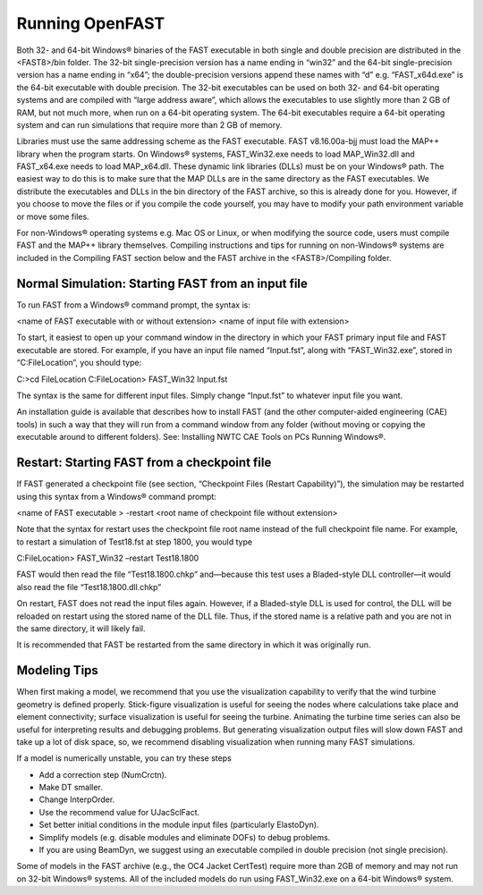 .. _running-openfast:

Running OpenFAST
================

Both 32- and 64-bit Windows® binaries of the FAST executable in both single and
double precision are distributed in the <FAST8>/bin folder. The 32-bit
single-precision version has a name ending in “win32” and the 64-bit
single-precision version has a name ending in “x64”; the double-precision
versions append these names with “d” e.g. “FAST_x64d.exe” is the 64-bit
executable with double precision. The 32-bit executables can be used on both
32- and 64-bit operating systems and are compiled with “large address aware”,
which allows the executables to use slightly more than 2 GB of RAM, but not
much more, when run on a 64-bit operating system. The 64-bit executables
require a 64-bit operating system and can run simulations that require more
than 2 GB of memory.

Libraries must use the same addressing scheme as the FAST executable.
FAST v8.16.00a-bjj must load the MAP++ library when the program starts. On
Windows® systems, FAST_Win32.exe needs to load MAP_Win32.dll and FAST_x64.exe
needs to load MAP_x64.dll. These dynamic link libraries (DLLs) must be on your
Windows® path. The easiest way to do this is to make sure that the MAP DLLs are
in the same directory as the FAST executables. We distribute the executables
and DLLs in the bin directory of the FAST archive, so this is already done for
you. However, if you choose to move the files or if you compile the code
yourself, you may have to modify your path environment variable or move some
files.

For non-Windows® operating systems e.g. Mac OS or Linux, or when modifying the
source code, users must compile FAST and the MAP++ library themselves.
Compiling instructions and tips for running on non-Windows® systems are
included in the Compiling FAST section below and the FAST archive in the
<FAST8>/Compiling folder.


Normal Simulation: Starting FAST from an input file
~~~~~~~~~~~~~~~~~~~~~~~~~~~~~~~~~~~~~~~~~~~~~~~~~~~

To run FAST from a Windows® command prompt, the syntax is:

<name of FAST executable with or without extension> <name of input file with
extension>

To start, it easiest to open up your command window in the directory in which
your FAST primary input file and FAST executable are stored. For example, if
you have an input file named “Input.fst”, along with “FAST_Win32.exe”, stored
in “C:\FileLocation”, you should type:

C:\>cd FileLocation
C:\FileLocation> FAST_Win32 Input.fst

The syntax is the same for different input files. Simply change “Input.fst” to
whatever input file you want.

An installation guide is available that describes how to install FAST (and the
other computer-aided engineering (CAE) tools) in such a way that they will run
from a command window from any folder (without moving or copying the executable
around to different folders). See: Installing NWTC CAE Tools on PCs Running
Windows®.

Restart: Starting FAST from a checkpoint file
~~~~~~~~~~~~~~~~~~~~~~~~~~~~~~~~~~~~~~~~~~~~~

If FAST generated a checkpoint file (see section, “Checkpoint Files (Restart
Capability)”), the simulation may be restarted using this syntax from a
Windows® command prompt:

<name of FAST executable > -restart <root name of checkpoint file without
extension>

Note that the syntax for restart uses the checkpoint file root name instead of
the full checkpoint file name. For example, to restart a simulation of
Test18.fst at step 1800, you would type

C:\FileLocation> FAST_Win32 –restart Test18.1800

FAST would then read the file “Test18.1800.chkp” and—because this test uses a
Bladed-style DLL controller—it would also read the file “Test18.1800.dll.chkp”

On restart, FAST does not read the input files again. However, if a
Bladed-style DLL is used for control, the DLL will be reloaded on restart using
the stored name of the DLL file. Thus, if the stored name is a relative path
and you are not in the same directory, it will likely fail.

It is recommended that FAST be restarted from the same directory in which it
was originally run.

Modeling Tips
~~~~~~~~~~~~~

When first making a model, we recommend that you use the visualization
capability to verify that the wind turbine geometry is defined properly.
Stick-figure visualization is useful for seeing the nodes where calculations
take place and element connectivity; surface visualization is useful for seeing
the turbine. Animating the turbine time series can also be useful for
interpreting results and debugging problems. But generating visualization
output files will slow down FAST and take up a lot of disk space, so, we
recommend disabling visualization when running many FAST simulations.

If a model is numerically unstable, you can try these steps

- Add a correction step (NumCrctn).
- Make DT smaller.
- Change InterpOrder.
- Use the recommend value for UJacSclFact.
- Set better initial conditions in the module input files
  (particularly ElastoDyn).
- Simplify models (e.g. disable modules and eliminate DOFs) to debug problems.
- If you are using BeamDyn, we suggest using an executable compiled in double
  precision (not single precision).

Some of models in the FAST archive (e.g., the OC4 Jacket CertTest) require more
than 2GB of memory and may not run on 32-bit Windows® systems. All of the
included models do run using FAST_Win32.exe on a 64-bit Windows® system.
